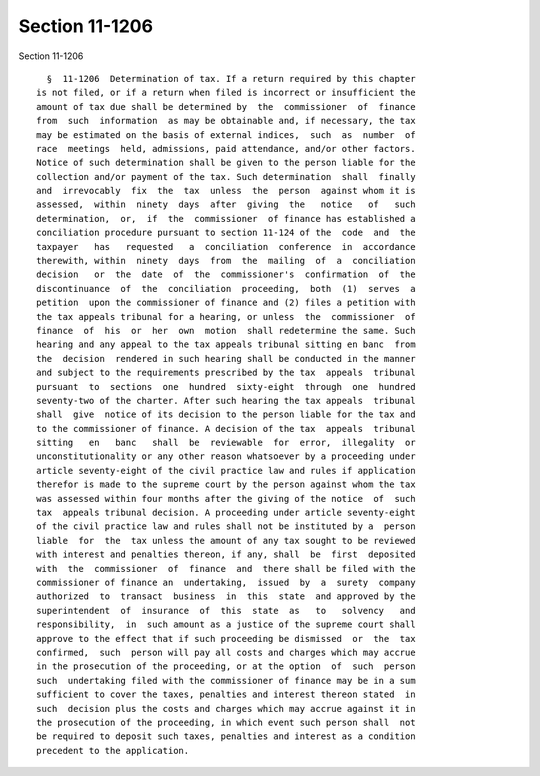 Section 11-1206
===============

Section 11-1206 ::    
        
     
        §  11-1206  Determination of tax. If a return required by this chapter
      is not filed, or if a return when filed is incorrect or insufficient the
      amount of tax due shall be determined by  the  commissioner  of  finance
      from  such  information  as may be obtainable and, if necessary, the tax
      may be estimated on the basis of external indices,  such  as  number  of
      race  meetings  held, admissions, paid attendance, and/or other factors.
      Notice of such determination shall be given to the person liable for the
      collection and/or payment of the tax. Such determination  shall  finally
      and  irrevocably  fix  the  tax  unless  the  person  against whom it is
      assessed,  within  ninety  days  after  giving  the   notice   of   such
      determination,  or,  if  the  commissioner  of finance has established a
      conciliation procedure pursuant to section 11-124 of the  code  and  the
      taxpayer   has   requested   a  conciliation  conference  in  accordance
      therewith, within  ninety  days  from  the  mailing  of  a  conciliation
      decision   or  the  date  of  the  commissioner's  confirmation  of  the
      discontinuance  of  the  conciliation  proceeding,  both  (1)  serves  a
      petition  upon the commissioner of finance and (2) files a petition with
      the tax appeals tribunal for a hearing, or unless  the  commissioner  of
      finance  of  his  or  her  own  motion  shall redetermine the same. Such
      hearing and any appeal to the tax appeals tribunal sitting en banc  from
      the  decision  rendered in such hearing shall be conducted in the manner
      and subject to the requirements prescribed by the tax  appeals  tribunal
      pursuant  to  sections  one  hundred  sixty-eight  through  one  hundred
      seventy-two of the charter. After such hearing the tax appeals  tribunal
      shall  give  notice of its decision to the person liable for the tax and
      to the commissioner of finance. A decision of the tax  appeals  tribunal
      sitting   en   banc   shall  be  reviewable  for  error,  illegality  or
      unconstitutionality or any other reason whatsoever by a proceeding under
      article seventy-eight of the civil practice law and rules if application
      therefor is made to the supreme court by the person against whom the tax
      was assessed within four months after the giving of the notice  of  such
      tax  appeals tribunal decision. A proceeding under article seventy-eight
      of the civil practice law and rules shall not be instituted by a  person
      liable  for  the  tax unless the amount of any tax sought to be reviewed
      with interest and penalties thereon, if any, shall  be  first  deposited
      with  the  commissioner  of  finance  and  there shall be filed with the
      commissioner of finance an  undertaking,  issued  by  a  surety  company
      authorized  to  transact  business  in  this  state  and approved by the
      superintendent  of  insurance  of  this  state  as   to   solvency   and
      responsibility,  in  such amount as a justice of the supreme court shall
      approve to the effect that if such proceeding be dismissed  or  the  tax
      confirmed,  such  person will pay all costs and charges which may accrue
      in the prosecution of the proceeding, or at the option  of  such  person
      such  undertaking filed with the commissioner of finance may be in a sum
      sufficient to cover the taxes, penalties and interest thereon stated  in
      such  decision plus the costs and charges which may accrue against it in
      the prosecution of the proceeding, in which event such person shall  not
      be required to deposit such taxes, penalties and interest as a condition
      precedent to the application.
    
    
    
    
    
    
    